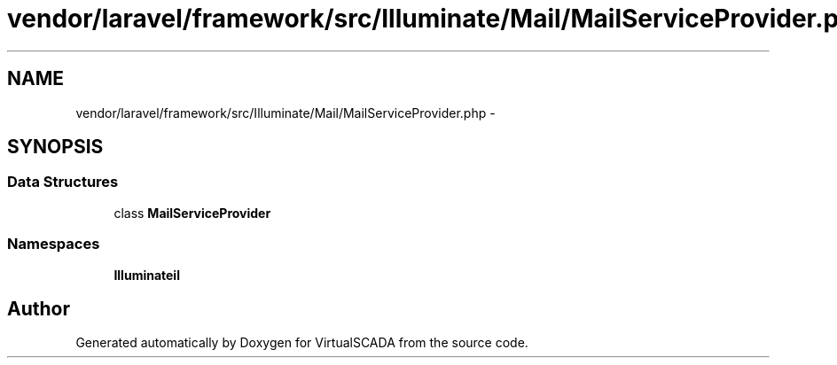 .TH "vendor/laravel/framework/src/Illuminate/Mail/MailServiceProvider.php" 3 "Tue Apr 14 2015" "Version 1.0" "VirtualSCADA" \" -*- nroff -*-
.ad l
.nh
.SH NAME
vendor/laravel/framework/src/Illuminate/Mail/MailServiceProvider.php \- 
.SH SYNOPSIS
.br
.PP
.SS "Data Structures"

.in +1c
.ti -1c
.RI "class \fBMailServiceProvider\fP"
.br
.in -1c
.SS "Namespaces"

.in +1c
.ti -1c
.RI " \fBIlluminate\\Mail\fP"
.br
.in -1c
.SH "Author"
.PP 
Generated automatically by Doxygen for VirtualSCADA from the source code\&.
